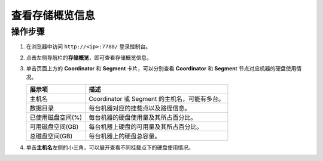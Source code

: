 查看存储概览信息
================

操作步骤
--------

1. 在浏览器中访问 ``http://<ip>:7788/`` 登录控制台。

2. 点击左侧导航栏的\ **存储概览**\ ，即可查看存储概览信息。

   .. image:: /images/web-platform-view-storage-info-1.png

3. 单击页面上方的 **Coordinato**\ r 和 **Segment** 卡片，可以分别查看 **Coordinator** 和 **Segmen**\ t 节点对应机器的硬盘使用情况。

   .. table:: 
      :align: left

      ================= =============================================
      展示项            描述
      ================= =============================================
      主机名            Coordinator 或 Segment 的主机名，可能有多台。
      数据目录          每台机器对应的挂载点以及路径信息。
      已使用磁盘空间(%) 每台机器的硬盘使用量及其所占百分比。
      可用磁盘空间(GB)  每台机器上硬盘的可用量及其所占百分比。
      总磁盘空间(GB)    每台机器上的硬盘总容量。
      ================= =============================================

4. 单击\ **主机名**\ 左侧的小三角，可以展开查看不同挂载点下的硬盘使用情况。

   .. image:: /images/web-platform-view-storage-info-2.png
